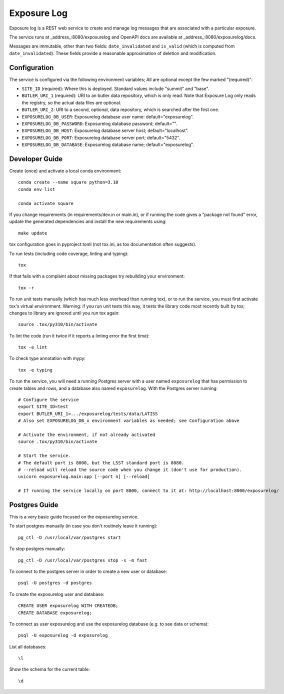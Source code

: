 ############
Exposure Log
############

Exposure log is a REST web service to create and manage log messages that are associated with a particular exposure.

The service runs at _address_:8080/exposurelog
and OpenAPI docs are available at _address_:8080/exposurelog/docs.

Messages are immutable, other than two fields: ``date_invalidated`` and ``is_valid``
(which is computed from ``date_invalidated``).
These fields provide a reasonable approximation of deletion and modification.

Configuration
-------------

The service is configured via the following environment variables;
All are optional except the few marked "(required)":

* ``SITE_ID`` (required): Where this is deployed. Standard values include "summit" and "base".
* ``BUTLER_URI_1`` (required): URI to an butler data repository, which is only read.
  Note that Exposure Log only reads the registry, so the actual data files are optional.
* ``BUTLER_URI_2``: URI to a second, optional, data repository, which is searched after the first one.
* ``EXPOSURELOG_DB_USER``: Exposurelog database user name: default="exposurelog".
* ``EXPOSURELOG_DB_PASSWORD``: Exposurelog database password; default="".
* ``EXPOSURELOG_DB_HOST``: Exposurelog database server host; default="localhost".
* ``EXPOSURELOG_DB_PORT``: Exposurelog database server port; default="5432".
* ``EXPOSURELOG_DB_DATABASE``: Exposurelog database name; default="exposurelog".

Developer Guide
---------------

Create (once) and activate a local conda environment::

  conda create --name square python=3.10
  conda env list

  conda activate square

If you change requirements (in requirements/dev.in or main.in),
or if running the code gives a "package not found" error,
update the generated dependencies and install the new requirements using::

  make update

tox configuration goes in pyproject.toml (not tox.ini, as tox documentation often suggests).

To run tests (including code coverage, linting and typing)::

  tox

If that fails with a complaint about missing packages try rebuilding your environment::

  tox -r

To run unit tests manually (which has much less overhead than running tox),
or to run the service, you must first activate tox's virtual environment.
Warning: if you run unit tests this way, it tests the library code most recently built by tox;
changes to library are ignored until you run tox again::

  source .tox/py310/bin/activate

To lint the code (run it twice if it reports a linting error the first time)::

  tox -e lint

To check type annotation with mypy::

  tox -e typing

To run the service, you will need a running Postgres server with a user named ``exposurelog``
that has permission to create tables and rows, and a database also named ``exposurelog``.
With the Postgres server running::

  # Configure the service
  export SITE_ID=test
  export BUTLER_URI_1=.../exposurelog/tests/data/LATISS
  # Also set EXPOSURELOG_DB_x environment variables as needed; see Configuration above

  # Activate the environment, if not already activated
  source .tox/py310/bin/activate

  # Start the service.
  # The default port is 8000, but the LSST standard port is 8080.
  # --reload will reload the source code when you change it (don't use for production).
  uvicorn exposurelog.main:app [--port n] [--reload]

  # If running the service locally on port 8000, connect to it at: http://localhost:8000/exposurelog/

Postgres Guide
--------------

This is a very basic guide focused on the exposurelog service.

To start postgres manually (in case you don't routinely leave it running)::

    pg_ctl -D /usr/local/var/postgres start

To stop postgres manually::

    pg_ctl -D /usr/local/var/postgres stop -s -m fast

To connect to the postgres server in order to create a new user or database::

    psql -U postgres -d postgres

To create the exposurelog user and database::

    CREATE USER exposurelog WITH CREATEDB;
    CREATE DATABASE exposurelog;

To connect as user exposurelog and use the exposurelog database (e.g. to see data or schema)::

    psql -U exposurelog -d exposurelog

List all databases::

    \l

Show the schema for the current table::

    \d
